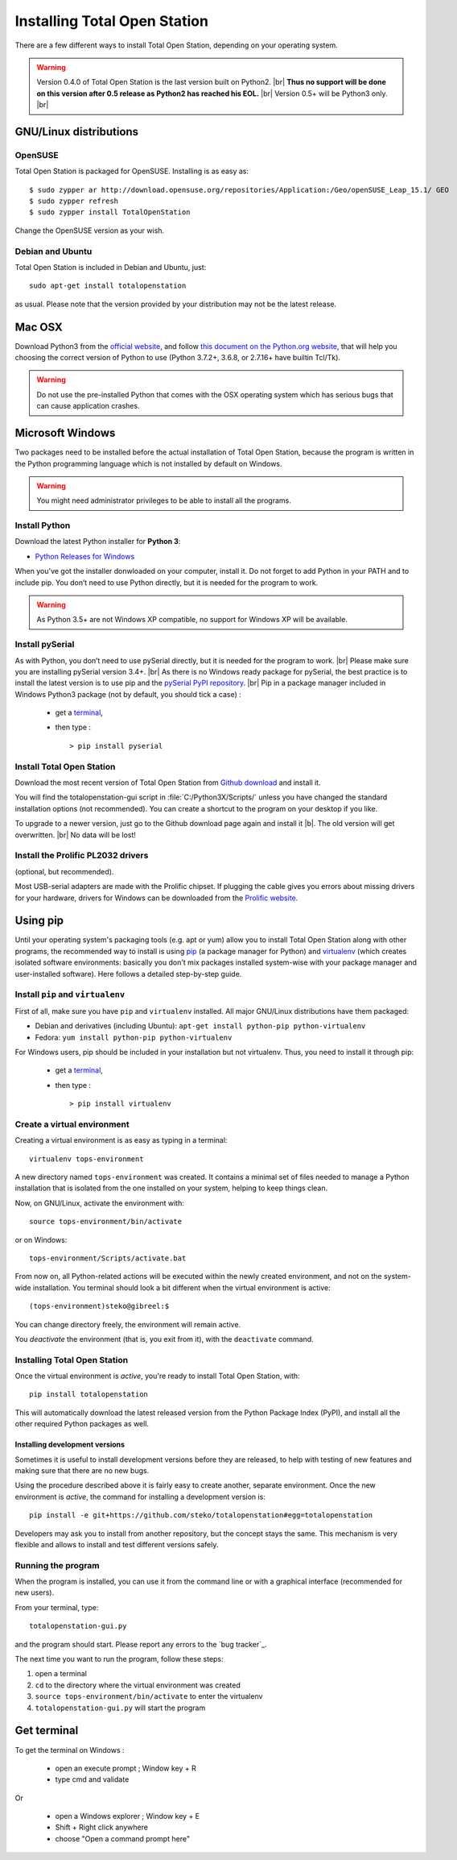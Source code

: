 .. _installing:

=============================
Installing Total Open Station
=============================

There are a few different ways to install Total Open Station,
depending on your operating system.

.. warning::

    Version 0.4.0 of Total Open Station is the last version built on Python2. |br|
    **Thus no support will be done on this version after 0.5 release as Python2 has reached his EOL.** |br|
    Version 0.5+ will be Python3 only. |br|

GNU/Linux distributions
=======================

OpenSUSE
--------

Total Open Station is packaged for OpenSUSE. Installing is as easy as::

   $ sudo zypper ar http://download.opensuse.org/repositories/Application:/Geo/openSUSE_Leap_15.1/ GEO
   $ sudo zypper refresh
   $ sudo zypper install TotalOpenStation

Change the OpenSUSE version as your wish.

Debian and Ubuntu
-----------------

Total Open Station is included in Debian and Ubuntu, just::

    sudo apt-get install totalopenstation

as usual. Please note that the version provided by your distribution may not
be the latest release.

Mac OSX
=======

Download Python3 from the `official website <https://www.python.org/downloads/mac-osx/>`_,
and follow `this document on the Python.org website <https://www.python.org/download/mac/tcltk/>`_,
that will help you choosing the correct version of Python to use
(Python 3.7.2+, 3.6.8, or 2.7.16+ have builtin Tcl/Tk).

.. warning::

   Do not use the pre-installed Python that comes with the OSX operating system
   which has serious bugs that can cause application crashes.

Microsoft Windows
=================

Two packages need to be installed before the actual installation of
Total Open Station, because the program is written in the Python
programming language which is not installed by default on Windows.

.. warning::

   You might need administrator privileges to be able to install all
   the programs.

Install Python
--------------

Download the latest Python installer for **Python 3**:

- `Python Releases for Windows <https://www.python.org/downloads/windows/>`_

When you've got the installer donwloaded on your computer, install
it. Do not forget to add Python in your PATH and to include pip.
You don’t need to use Python directly, but it is needed for the
program to work.


.. warning::

    As Python 3.5+ are not Windows XP compatible, no support for Windows XP will be available.

Install pySerial
----------------

As with Python, you don’t need to use pySerial directly,
but it is needed for the program to work. |br|
Please make sure you are installing pySerial version 3.4+. |br|
As there is no Windows ready package for pySerial, the best practice is
to install the latest version is to use pip and
the `pySerial PyPI repository <https://pypi.org/project/pyserial/>`_. |br|
Pip in a package manager included in Windows Python3 package
(not by default, you should tick a case) :

    - get a terminal_,
    - then type : ::

        > pip install pyserial


Install Total Open Station
--------------------------

Download the most recent version of Total Open Station from `Github download
<https://github.com/steko/totalopenstation/releases>`_ and install it.

You will find the totalopenstation-gui script in :file:`C:/Python3X/Scripts/`
unless you have changed the standard installation options (not
recommended). You can create a shortcut to the program on your desktop
if you like.

To upgrade to a newer version, just go to the Github download page again
and install it |b|.
The old version will get overwritten. |br|
No data will be lost!


Install the Prolific PL2032 drivers
-----------------------------------

(optional, but recommended).

Most USB-serial adapters are made with the Prolific chipset. If
plugging the cable gives you errors about missing drivers for your
hardware, drivers for Windows can be downloaded from the `Prolific
website <http://www.prolific.com.tw/eng/downloads.asp?ID=31>`_.


Using pip
=========

Until your operating system's packaging tools (e.g. apt or
yum) allow you to install Total Open Station along with other
programs, the recommended way to install is using pip_ (a package
manager for Python) and virtualenv_ (which creates isolated
software environments: basically you don't mix packages installed
system-wise with your package manager and user-installed
software). Here follows a detailed step-by-step guide.

.. _pip: http://www.pip-installer.org/
.. _virtualenv: http://pypi.python.org/pypi/virtualenv

Install ``pip`` and ``virtualenv``
----------------------------------

First of all, make sure you have ``pip`` and ``virtualenv``
installed. All major GNU/Linux distributions have them packaged:

- Debian and derivatives (including Ubuntu): ``apt-get install
  python-pip python-virtualenv``
- Fedora: ``yum install python-pip python-virtualenv``

For Windows users, pip should be included in your installation
but not virtualenv.
Thus, you need to install it through pip:

    - get a terminal_,
    - then type : ::

        > pip install virtualenv


Create a virtual environment
----------------------------

Creating a virtual environment is as easy as typing in a terminal::

    virtualenv tops-environment

A new directory named ``tops-environment`` was created. It contains a
minimal set of files needed to manage a Python installation that is
isolated from the one installed on your system, helping to keep things
clean.

Now, on GNU/Linux, activate the environment with::

    source tops-environment/bin/activate

or on Windows::

    tops-environment/Scripts/activate.bat

From now on, all Python-related actions will be executed within the
newly created environment, and not on the system-wide
installation. You terminal should look a bit different when the
virtual environment is active::

    (tops-environment)steko@gibreel:$

You can change directory freely, the environment will remain active.

You *deactivate* the environment (that is, you exit from it), with the
``deactivate`` command.

Installing Total Open Station
-----------------------------

Once the virtual environment is *active*, you're ready to install
Total Open Station, with::

    pip install totalopenstation

This will automatically download the latest released version from the
Python Package Index (PyPI), and install all the other required Python
packages as well.

Installing development versions
~~~~~~~~~~~~~~~~~~~~~~~~~~~~~~~

Sometimes it is useful to install development versions before they are
released, to help with testing of new features and making sure that
there are no new bugs.

Using the procedure described above it is fairly easy to create
another, separate environment. Once the new environment is *active*,
the command for installing a development version is::

    pip install -e git+https://github.com/steko/totalopenstation#egg=totalopenstation

Developers may ask you to install from another repository, but the
concept stays the same. This mechanism is very flexible and allows to
install and test different versions safely.

Running the program
-------------------

When the program is installed, you can use it from the command line or
with a graphical interface (recommended for new users).

From your terminal, type::

    totalopenstation-gui.py

and the program should start. Please report any errors to the `bug tracker`_.

The next time you want to run the program, follow these steps:

#. open a terminal
#. ``cd`` to the directory where the virtual environment was created
#. ``source tops-environment/bin/activate`` to enter the virtualenv
#. ``totalopenstation-gui.py`` will start the program



.. _terminal:

Get terminal
============

To get the terminal on Windows :

    - open an execute prompt ; Window key + R
    - type cmd and validate

Or

    - open a Windows explorer ; Window key + E
    - Shift + Right click anywhere
    - choose "Open a command prompt here"

